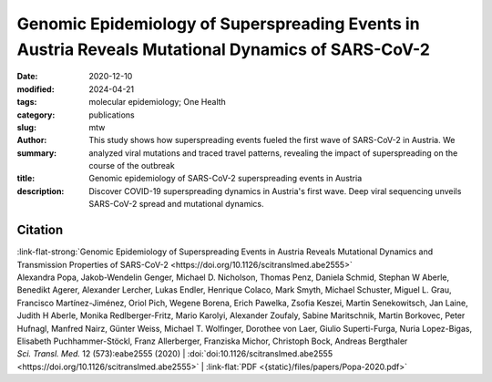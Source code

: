 Genomic Epidemiology of Superspreading Events in Austria Reveals Mutational Dynamics of SARS-CoV-2
##################################################################################################

:date: 2020-12-10
:modified: 2024-04-21
:tags: molecular epidemiology; One Health
:category: publications
:slug:
:author: mtw
:summary: This study shows how superspreading events fueled the first wave of SARS-CoV-2 in Austria. We analyzed viral mutations and traced travel patterns, revealing the impact of superspreading on the course of the outbreak
:title: Genomic epidemiology of SARS-CoV-2 superspreading events in Austria
:description: Discover COVID-19 superspreading dynamics in Austria's first wave. Deep viral sequencing unveils SARS-CoV-2 spread and mutational dynamics.


.. role:: link-flat-strong(link)
  :class: m-flat m-text m-strong

.. role:: link-flat(link)
  :class: m-flat m-text

.. role:: ul
  :class: m-text m-ul

.. role:: doi(link)
  :class: doi


.. button-primary:: {static}/files/papers/Popa-2020.pdf

    Download PDF

.. frame:: Abstract

  Superspreading events shaped the coronavirus disease 2019 (COVID-19) pandemic, and their rapid identification and containment are essential for disease control. Here, we provide a national-scale analysis of severe acute respiratory syndrome coronavirus 2 (SARS-CoV-2) superspreading during the first wave of infections in Austria, a country that played a major role in initial virus transmissions in Europe. Capitalizing on Austria’s well-developed epidemiological surveillance system, we identified major SARS-CoV-2 clusters during the first wave of infections and performed deep whole-genome sequencing of more than 500 virus samples. Phylogenetic-epidemiological analysis enabled the reconstruction of superspreading events and charts a map of tourism-related viral spread originating from Austria in spring 2020. Moreover, we exploited epidemiologically well-defined clusters to quantify SARS-CoV-2 mutational dynamics, including the observation of low-frequency mutations that progressed to fixation within the infection chain. Time-resolved virus sequencing unveiled viral mutation dynamics within individuals with COVID-19, and epidemiologically validated infector-infectee pairs enabled us to determine an average transmission bottleneck size of 103 SARS-CoV-2 particles. In conclusion, this study illustrates the power of combining epidemiological analysis with deep viral genome sequencing to unravel the spread of SARS-CoV-2 and to gain fundamental insights into mutational dynamics and transmission properties.



Citation
========

| :link-flat-strong:`Genomic Epidemiology of Superspreading Events in Austria Reveals Mutational Dynamics and Transmission Properties of SARS-CoV-2 <https://doi.org/10.1126/scitranslmed.abe2555>`
| Alexandra Popa, Jakob-Wendelin Genger, Michael D. Nicholson, Thomas Penz, Daniela Schmid, Stephan W Aberle, Benedikt Agerer, Alexander Lercher, Lukas Endler, Henrique Colaco, Mark Smyth, Michael Schuster, Miguel L. Grau, Francisco Martínez-Jiménez, Oriol Pich, Wegene Borena, Erich Pawelka, Zsofia Keszei, Martin Senekowitsch, Jan Laine, Judith H Aberle, Monika Redlberger-Fritz, Mario Karolyi, Alexander Zoufaly, Sabine Maritschnik, Martin Borkovec, Peter Hufnagl, Manfred Nairz, Günter Weiss, :ul:`Michael T. Wolfinger`, Dorothee von Laer, Giulio Superti-Furga, Nuria Lopez-Bigas, Elisabeth Puchhammer-Stöckl, Franz Allerberger, Franziska Michor, Christoph Bock, Andreas Bergthaler
| *Sci. Transl. Med.* 12 (573):eabe2555 (2020) | :doi:`doi:10.1126/scitranslmed.abe2555 <https://doi.org/10.1126/scitranslmed.abe2555>` | :link-flat:`PDF <{static}/files/papers/Popa-2020.pdf>`
